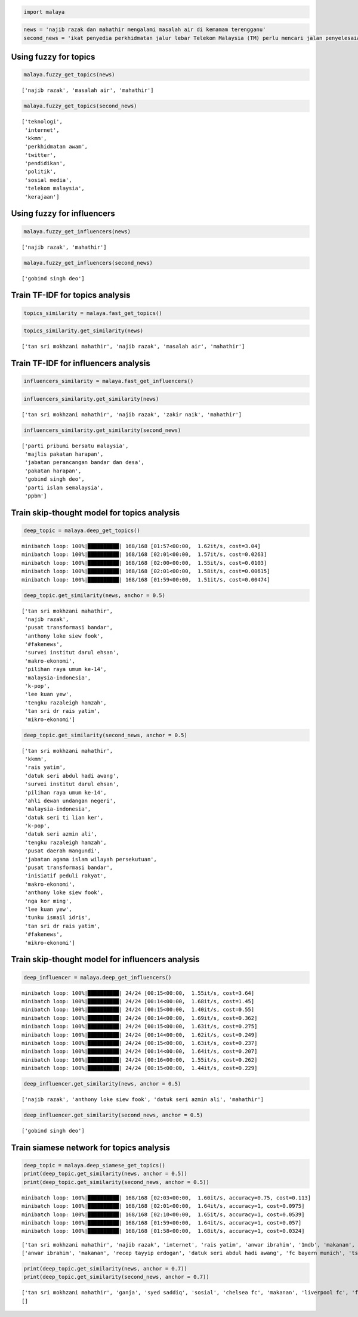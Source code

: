 
.. code:: ipython3

    import malaya

.. code:: ipython3

    news = 'najib razak dan mahathir mengalami masalah air di kemamam terengganu'
    second_news = 'ikat penyedia perkhidmatan jalur lebar Telekom Malaysia (TM) perlu mencari jalan penyelesaian bagi meningkatkan akses capaian Internet ke seluruh negara, kata Menteri Komunikasi dan Multimedia, Gobind Singh Deo. Beliau berkata menjadi dasar kerajaan untuk membekalkan akses Internet jalur lebar kepada semua dan memberi penekanan kepada kualiti perkhidmatan yang terbaik. "Dasar kerajaan untuk bekalkan akses kepada semua bukan sekadar pembekalan sahaja tetapi beri penekanan kepada kualiti perkhidmatan yang baik dan dapat bersaing dengan negara lain pada tahap antarabangsa," kata Gobind Singh menerusi catatan di laman rasmi Twitter beliau, malam tadi. Beliau berkata demikian sebagai respons terhadap aduan beberapa pengguna Twitter berhubung akses Internet yang masih tidak stabil serta harga yang tidak berpatutan di beberapa lokasi di seluruh negara.'

Using fuzzy for topics
----------------------

.. code:: ipython3

    malaya.fuzzy_get_topics(news)




.. parsed-literal::

    ['najib razak', 'masalah air', 'mahathir']



.. code:: ipython3

    malaya.fuzzy_get_topics(second_news)




.. parsed-literal::

    ['teknologi',
     'internet',
     'kkmm',
     'perkhidmatan awam',
     'twitter',
     'pendidikan',
     'politik',
     'sosial media',
     'telekom malaysia',
     'kerajaan']



Using fuzzy for influencers
---------------------------

.. code:: ipython3

    malaya.fuzzy_get_influencers(news)




.. parsed-literal::

    ['najib razak', 'mahathir']



.. code:: ipython3

    malaya.fuzzy_get_influencers(second_news)




.. parsed-literal::

    ['gobind singh deo']



Train TF-IDF for topics analysis
--------------------------------

.. code:: ipython3

    topics_similarity = malaya.fast_get_topics()

.. code:: ipython3

    topics_similarity.get_similarity(news)




.. parsed-literal::

    ['tan sri mokhzani mahathir', 'najib razak', 'masalah air', 'mahathir']



Train TF-IDF for influencers analysis
-------------------------------------

.. code:: ipython3

    influencers_similarity = malaya.fast_get_influencers()

.. code:: ipython3

    influencers_similarity.get_similarity(news)




.. parsed-literal::

    ['tan sri mokhzani mahathir', 'najib razak', 'zakir naik', 'mahathir']



.. code:: ipython3

    influencers_similarity.get_similarity(second_news)




.. parsed-literal::

    ['parti pribumi bersatu malaysia',
     'majlis pakatan harapan',
     'jabatan perancangan bandar dan desa',
     'pakatan harapan',
     'gobind singh deo',
     'parti islam semalaysia',
     'ppbm']



Train skip-thought model for topics analysis
--------------------------------------------

.. code:: ipython3

    deep_topic = malaya.deep_get_topics()


.. parsed-literal::

    minibatch loop: 100%|██████████| 168/168 [01:57<00:00,  1.62it/s, cost=3.04]
    minibatch loop: 100%|██████████| 168/168 [02:01<00:00,  1.57it/s, cost=0.0263]
    minibatch loop: 100%|██████████| 168/168 [02:00<00:00,  1.55it/s, cost=0.0103]
    minibatch loop: 100%|██████████| 168/168 [02:01<00:00,  1.58it/s, cost=0.00615]
    minibatch loop: 100%|██████████| 168/168 [01:59<00:00,  1.51it/s, cost=0.00474]


.. code:: ipython3

    deep_topic.get_similarity(news, anchor = 0.5)




.. parsed-literal::

    ['tan sri mokhzani mahathir',
     'najib razak',
     'pusat transformasi bandar',
     'anthony loke siew fook',
     '#fakenews',
     'survei institut darul ehsan',
     'makro-ekonomi',
     'pilihan raya umum ke-14',
     'malaysia-indonesia',
     'k-pop',
     'lee kuan yew',
     'tengku razaleigh hamzah',
     'tan sri dr rais yatim',
     'mikro-ekonomi']



.. code:: ipython3

    deep_topic.get_similarity(second_news, anchor = 0.5)




.. parsed-literal::

    ['tan sri mokhzani mahathir',
     'kkmm',
     'rais yatim',
     'datuk seri abdul hadi awang',
     'survei institut darul ehsan',
     'pilihan raya umum ke-14',
     'ahli dewan undangan negeri',
     'malaysia-indonesia',
     'datuk seri ti lian ker',
     'k-pop',
     'datuk seri azmin ali',
     'tengku razaleigh hamzah',
     'pusat daerah mangundi',
     'jabatan agama islam wilayah persekutuan',
     'pusat transformasi bandar',
     'inisiatif peduli rakyat',
     'makro-ekonomi',
     'anthony loke siew fook',
     'nga kor ming',
     'lee kuan yew',
     'tunku ismail idris',
     'tan sri dr rais yatim',
     '#fakenews',
     'mikro-ekonomi']



Train skip-thought model for influencers analysis
-------------------------------------------------

.. code:: ipython3

    deep_influencer = malaya.deep_get_influencers()


.. parsed-literal::

    minibatch loop: 100%|██████████| 24/24 [00:15<00:00,  1.55it/s, cost=3.64]
    minibatch loop: 100%|██████████| 24/24 [00:14<00:00,  1.68it/s, cost=1.45]
    minibatch loop: 100%|██████████| 24/24 [00:15<00:00,  1.40it/s, cost=0.55] 
    minibatch loop: 100%|██████████| 24/24 [00:14<00:00,  1.69it/s, cost=0.362]
    minibatch loop: 100%|██████████| 24/24 [00:15<00:00,  1.63it/s, cost=0.275]
    minibatch loop: 100%|██████████| 24/24 [00:14<00:00,  1.62it/s, cost=0.249]
    minibatch loop: 100%|██████████| 24/24 [00:15<00:00,  1.63it/s, cost=0.237] 
    minibatch loop: 100%|██████████| 24/24 [00:14<00:00,  1.64it/s, cost=0.207] 
    minibatch loop: 100%|██████████| 24/24 [00:16<00:00,  1.55it/s, cost=0.262]
    minibatch loop: 100%|██████████| 24/24 [00:15<00:00,  1.44it/s, cost=0.229] 


.. code:: ipython3

    deep_influencer.get_similarity(news, anchor = 0.5)




.. parsed-literal::

    ['najib razak', 'anthony loke siew fook', 'datuk seri azmin ali', 'mahathir']



.. code:: ipython3

    deep_influencer.get_similarity(second_news, anchor = 0.5)




.. parsed-literal::

    ['gobind singh deo']



Train siamese network for topics analysis
-----------------------------------------

.. code:: ipython3

    deep_topic = malaya.deep_siamese_get_topics()
    print(deep_topic.get_similarity(news, anchor = 0.5))
    print(deep_topic.get_similarity(second_news, anchor = 0.5))


.. parsed-literal::

    minibatch loop: 100%|██████████| 168/168 [02:03<00:00,  1.60it/s, accuracy=0.75, cost=0.113] 
    minibatch loop: 100%|██████████| 168/168 [02:01<00:00,  1.64it/s, accuracy=1, cost=0.0975]   
    minibatch loop: 100%|██████████| 168/168 [02:10<00:00,  1.65it/s, accuracy=1, cost=0.0539]   
    minibatch loop: 100%|██████████| 168/168 [01:59<00:00,  1.64it/s, accuracy=1, cost=0.057]     
    minibatch loop: 100%|██████████| 168/168 [01:58<00:00,  1.68it/s, accuracy=1, cost=0.0324]    


.. parsed-literal::

    ['tan sri mokhzani mahathir', 'najib razak', 'internet', 'rais yatim', 'anwar ibrahim', '1mdb', 'makanan', 'idealogi', 'recep tayyip erdogan', 'datuk seri abdul hadi awang', 'fc bayern munich', 'tsunami fitnah', 'thai cave', 'oppo smartphone', 'arsenal fc', 'jho low', 'datuk johari abdul', 'teknologi', 'syed saddiq', 'liverpool fc', 'isu bumiputera', 'startup companies', 'datuk seri ti lian ker', 'kadir jasin', 'datuk seri azmin ali', 'ptptn', 'tengku razaleigh hamzah', 'tabung haji', 'isu kemiskinan', 'pengangkutan awam', 'perkhidmatan awam', 'wanita', 'euro 2020', 'ganja', 'sosial', 'twitter', 'huawei smartphone', 'anthony loke siew fook', 'felda', 'fc barcelona', 'bebas tahanan', 'gst', 'ekonomi', 'lee kuan yew', 'tunku ismail idris', 'baling botol', 'masyarakat', 'sosial media', 'ariff md yusof', 'tan sri dr rais yatim', 'lenovo smartphone', 'chelsea fc', '#fakenews', 'umno', 'median salary', 'gaji minimum', 'juventus fc', 'kesihatan', 'mikro-ekonomi']
    ['anwar ibrahim', 'makanan', 'recep tayyip erdogan', 'datuk seri abdul hadi awang', 'fc bayern munich', 'tsunami fitnah', 'jho low', 'syed saddiq', 'liverpool fc', 'tabung haji', 'tengku razaleigh hamzah', 'pengangkutan awam', 'wanita', 'euro 2020', 'ganja', 'fc barcelona', 'felda', 'bung mokhtar', 'bebas tahanan', 'gst', 'ekonomi', 'lee kuan yew', 'baling botol', 'ariff md yusof', 'chelsea fc', 'median salary', 'gaji minimum', 'kesihatan']


.. code:: ipython3

    print(deep_topic.get_similarity(news, anchor = 0.7))
    print(deep_topic.get_similarity(second_news, anchor = 0.7))


.. parsed-literal::

    ['tan sri mokhzani mahathir', 'ganja', 'syed saddiq', 'sosial', 'chelsea fc', 'makanan', 'liverpool fc', 'felda', 'datuk seri abdul hadi awang', 'gaji minimum', 'juventus fc', 'baling botol', 'datuk seri azmin ali', 'masyarakat', 'arsenal fc', 'pengangkutan awam', 'perkhidmatan awam', 'euro 2020', 'jho low']
    []

